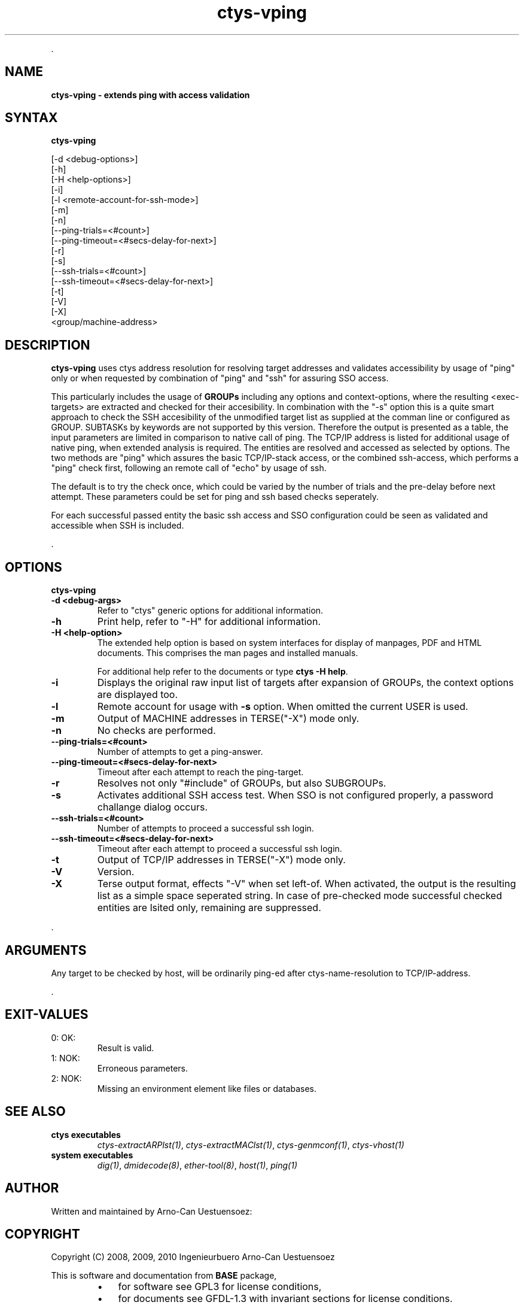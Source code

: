 .TH "ctys-vping" 1 "June, 2010" ""

.P
\&.

.SH NAME
.P
\fBctys-vping - extends ping with access validation\fR

.SH SYNTAX
.P
\fBctys-vping\fR 


   [-d <debug-options>]
   [-h]
   [-H <help-options>]
   [-i]
   [-l <remote-account-for-ssh-mode>]
   [-m]
   [-n]
   [--ping-trials=<#count>]
   [--ping-timeout=<#secs-delay-for-next>]
   [-r]
   [-s]
   [--ssh-trials=<#count>]
   [--ssh-timeout=<#secs-delay-for-next>]
   [-t]
   [-V]
   [-X]
   <group/machine-address>


.SH DESCRIPTION
.P
\fBctys\-vping\fR 
uses ctys address resolution for resolving target addresses and
validates accessibility by usage of "ping" only or when requested by
combination of "ping" and "ssh" for assuring SSO access.

.P
This particularly includes the usage of 
\fBGROUPs\fR
including any options and context\-options, where the resulting
<exec\-targets> are extracted and checked for their accesibility.
In combination with the "\-s" option this is a quite smart approach to
check the SSH accesibility of the unmodified target list as supplied at the
comman line or configured as GROUP.
SUBTASKs by keywords are not supported by this version.
Therefore the output is presented as a table, the input parameters
are limited in comparison to native call of ping.
The TCP/IP address is listed for additional usage of native
ping, when extended analysis is required.
The entities are resolved and accessed as selected by
options. The two methods are "ping" which assures the basic
TCP/IP\-stack access, or the combined ssh\-access, which performs a
"ping" check first, following an remote call of "echo" by usage of
ssh.

.P
The default is to try the check once, which could be varied by the number of trials
and the pre\-delay before next attempt. These parameters could be set for ping and ssh 
based checks seperately.

.P
For each successful passed entity the basic ssh access and SSO
configuration could be seen as validated and accessible when SSH is
included.

.P
\&.

.SH OPTIONS
.P
\fBctys-vping\fR 

.TP
\fB\-d <debug\-args>\fR
Refer to "ctys" generic options for additional information.

.TP
\fB\-h\fR
Print help, refer to "\-H" for additional information.

.TP
\fB\-H <help\-option>\fR
The extended help option is based on system interfaces for display of
manpages, PDF  and HTML documents.
This comprises the man pages and installed manuals.

For additional help refer to the documents or type \fBctys \-H help\fR.

.TP
\fB\-i\fR
Displays the original raw input list of targets after expansion of
GROUPs, the context options are displayed too.

.TP
\fB\-l\fR
Remote account for usage with \fB\-s\fR option.
When omitted the current USER is used.

.TP
\fB\-m\fR
Output of MACHINE addresses in TERSE("\-X") mode only.

.TP
\fB\-n\fR
No checks are performed.

.TP
\fB\-\-ping\-trials=<#count>\fR
Number of attempts to get a ping\-answer.

.TP
\fB\-\-ping\-timeout=<#secs\-delay\-for\-next>\fR
Timeout after each attempt to reach the ping\-target.

.TP
\fB\-r\fR
Resolves not only "#include" of GROUPs, but also SUBGROUPs.

.TP
\fB\-s\fR
Activates additional SSH access test. When SSO is not configured
properly, a password challange dialog occurs.

.TP
\fB\-\-ssh\-trials=<#count>\fR
Number of attempts to proceed a successful ssh login.

.TP
\fB\-\-ssh\-timeout=<#secs\-delay\-for\-next>\fR
Timeout after each attempt to proceed a successful ssh login.

.TP
\fB\-t\fR
Output of TCP/IP addresses in TERSE("\-X") mode only.

.TP
\fB\-V\fR
Version.

.TP
\fB\-X\fR
Terse output format, effects "\-V" when set left\-of.
When activated, the output is the resulting list as a simple space
seperated string.
In case of pre\-checked mode successful checked entities are lsited
only, remaining are suppressed.

.P
\&.

.SH ARGUMENTS
.P
Any target to be checked by host, will be ordinarily ping\-ed
after ctys\-name\-resolution to TCP/IP\-address.

.P
\&.

.SH EXIT-VALUES
.TP
 0: OK:
Result is valid.

.TP
 1: NOK:
Erroneous parameters.

.TP
 2: NOK:
Missing an environment element like files or databases.

.SH SEE ALSO
.TP
\fBctys executables\fR
\fIctys\-extractARPlst(1)\fR, \fIctys\-extractMAClst(1)\fR, \fIctys\-genmconf(1)\fR, \fIctys\-vhost(1)\fR

.TP
\fBsystem executables\fR
\fIdig(1)\fR, \fIdmidecode(8)\fR, \fIether\-tool(8)\fR, \fIhost(1)\fR, \fIping(1)\fR

.SH AUTHOR
.P
Written and maintained by Arno\-Can Uestuensoez:

.TS
tab(^); ll.
 Maintenance:^<acue_sf1@sourceforge.net>
 Homepage:^<http://www.UnifiedSessionsManager.org>
 Sourceforge.net:^<http://sourceforge.net/projects/ctys>
 Berlios.de:^<http://ctys.berlios.de>
 Commercial:^<http://www.i4p.com>
.TE


.SH COPYRIGHT
.P
Copyright (C) 2008, 2009, 2010 Ingenieurbuero Arno\-Can Uestuensoez

.P
This is software and documentation from \fBBASE\fR package,

.RS
.IP \(bu 3
for software see GPL3 for license conditions,
.IP \(bu 3
for documents  see GFDL\-1.3 with invariant sections for license conditions.
.RE

.P
The whole document \- all sections \- is/are defined as invariant.

.P
For additional information refer to enclosed Releasenotes and License files.


.\" man code generated by txt2tags 2.3 (http://txt2tags.sf.net)
.\" cmdline: txt2tags -t man -i ctys-vping.t2t -o /tmpn/0/ctys/bld/01.11.006/doc-tmp/BASE/en/man/man1/ctys-vping.1

